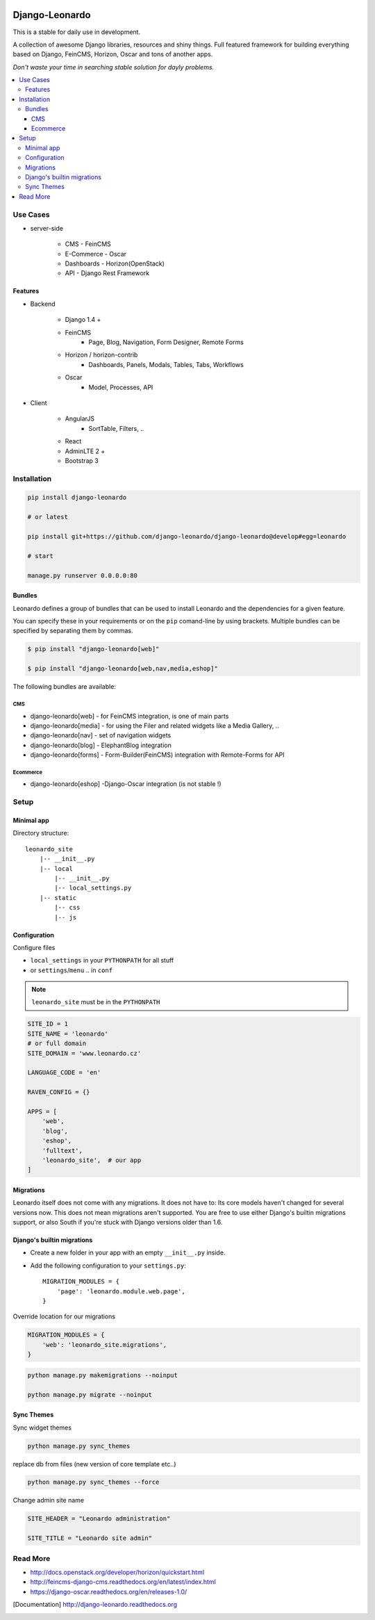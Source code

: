 
|PypiVersion| |Doc badge| |Pypi|

===============
Django-Leonardo
===============

This is a stable for daily use in development.

A collection of awesome Django libraries, resources and shiny things.
Full featured framework for building everything based on Django, FeinCMS, Horizon, Oscar and tons of another apps.

*Don't waste your time in searching stable solution for dayly problems.*

.. contents::
   :local:

Use Cases
=========

- server-side

    - CMS - FeinCMS
    - E-Commerce - Oscar
    - Dashboards - Horizon(OpenStack)
    - API - Django Rest Framework

Features
--------

- Backend

    - Django 1.4 +
    - FeinCMS
        - Page, Blog, Navigation, Form Designer, Remote Forms
    - Horizon / horizon-contrib
        - Dashboards, Panels, Modals, Tables, Tabs, Workflows
    - Oscar
        - Model, Processes, API

- Client

    - AngularJS
        - SortTable, Filters, ..
    - React
    - AdminLTE 2 +
    - Bootstrap 3

Installation
============

.. code-block:: bash

    pip install django-leonardo

    # or latest

    pip install git+https://github.com/django-leonardo/django-leonardo@develop#egg=leonardo

    # start

    manage.py runserver 0.0.0.0:80

Bundles
-------

Leonardo defines a group of bundles that can be used
to install Leonardo and the dependencies for a given feature.

You can specify these in your requirements or on the ``pip`` comand-line
by using brackets.  Multiple bundles can be specified by separating them by
commas.

.. code-block:: bash

    $ pip install "django-leonardo[web]"

    $ pip install "django-leonardo[web,nav,media,eshop]"

The following bundles are available:

CMS
~~~

* django-leonardo[web] - for FeinCMS integration, is one of main parts

* django-leonardo[media] - for using the Filer and related widgets like a Media Gallery, ..

* django-leonardo[nav] - set of navigation widgets

* django-leonardo[blog] - ElephantBlog integration

* django-leonardo[forms] - Form-Builder(FeinCMS) integration with Remote-Forms for API

Ecommerce
~~~~~~~~~

* django-leonardo[eshop] -Django-Oscar integration (is not stable !)


Setup
=====

Minimal app
-----------

Directory structure::

    leonardo_site
        |-- __init__.py
        |-- local
            |-- __init__.py
            |-- local_settings.py
        |-- static
            |-- css
            |-- js

Configuration
-------------

Configure files

* ``local_settings`` in your ``PYTHONPATH`` for all stuff
* or ``settings``/``menu`` .. in ``conf``

.. note::

    ``leonardo_site`` must be in the ``PYTHONPATH``

.. code-block:: python

    SITE_ID = 1
    SITE_NAME = 'leonardo'
    # or full domain
    SITE_DOMAIN = 'www.leonardo.cz'

    LANGUAGE_CODE = 'en'

    RAVEN_CONFIG = {}

    APPS = [
        'web',
        'blog',
        'eshop',
        'fulltext',
        'leonardo_site',  # our app
    ]

Migrations
----------

Leonardo itself does not come with any migrations. It does not have to: Its
core models haven't changed for several versions now. This does not mean
migrations aren't supported. You are free to use either Django's builtin
migrations support, or also South if you're stuck with Django versions older
than 1.6.

Django's builtin migrations
---------------------------

* Create a new folder in your app with an empty ``__init__.py`` inside.
* Add the following configuration to your ``settings.py``::

    MIGRATION_MODULES = {
        'page': 'leonardo.module.web.page',
    }

Override location for our migrations

.. code-block:: python

    MIGRATION_MODULES = {
        'web': 'leonardo_site.migrations',
    }

.. code-block:: bash

    python manage.py makemigrations --noinput

    python manage.py migrate --noinput


Sync Themes
-----------

Sync widget themes

.. code-block:: python

    python manage.py sync_themes

replace db from files (new version of core template etc..)

.. code-block:: python

    python manage.py sync_themes --force

Change admin site name

.. code-block:: python

    SITE_HEADER = "Leonardo administration"

    SITE_TITLE = "Leonardo site admin"


Read More
=========

* http://docs.openstack.org/developer/horizon/quickstart.html
* http://feincms-django-cms.readthedocs.org/en/latest/index.html
* https://django-oscar.readthedocs.org/en/releases-1.0/

.. |Doc badge| image:: https://readthedocs.org/projects/django-leonardo/badge/?version=stable
.. |Pypi| image:: https://pypip.in/d/django-leonardo/badge.svg?style=flat
.. |PypiVersion| image:: https://pypip.in/version/django-leonardo/badge.svg?style=flat
.. [Documentation] http://django-leonardo.readthedocs.org